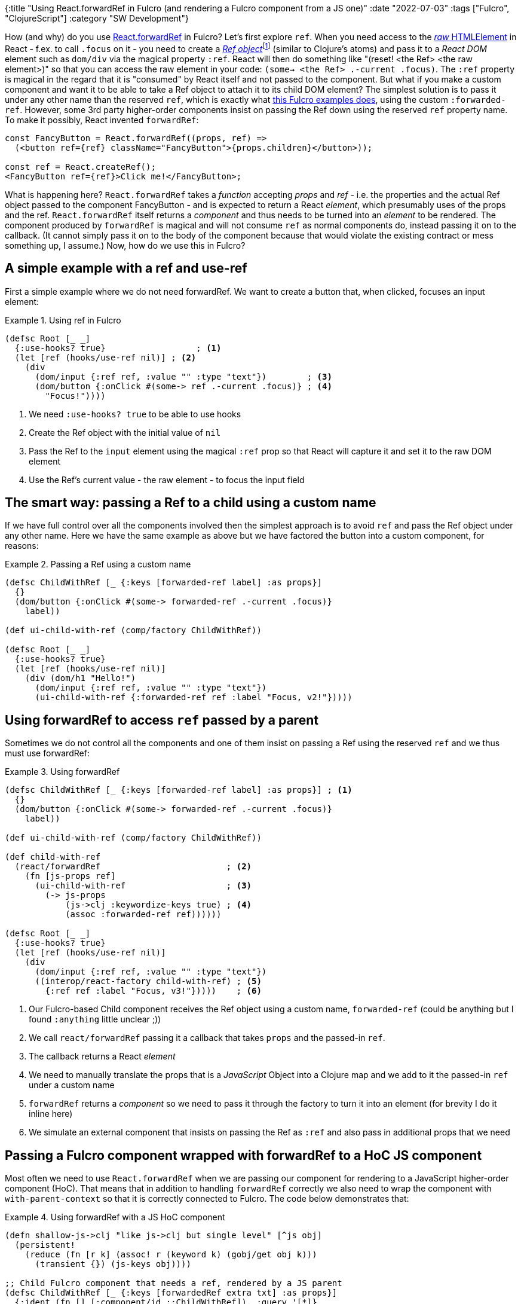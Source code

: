 {:title "Using React.forwardRef in Fulcro (and rendering a Fulcro component from a JS one)"
 :date "2022-07-03"
 :tags ["Fulcro", "ClojureScript"]
 :category "SW Development"}

How (and why) do you use https://reactjs.org/docs/forwarding-refs.html[React.forwardRef] in Fulcro? Let's first explore `ref`. When you need access to the https://developer.mozilla.org/en-US/docs/Web/API/HTMLElement[_raw_ HTMLElement] in React - f.ex. to call `.focus` on it - you need to create a https://reactjs.org/docs/hooks-reference.html#useref[_Ref object_]footnote:[By "Ref" I will refer to the atom-like, mutable content holder, contrary to "ref" meaning the magical `ref` property and. Confusing, I know.] (similar to Clojure's atoms) and pass it to a _React DOM_ element such as `dom/div` via the magical property `:ref`. React will then do something like "(reset! <the Ref> <the raw element>)" so that you can access the raw element in your code: `(some-> <the Ref> .-current .focus)`. The `:ref` property is magical in the regard that it is "consumed" by React itself and not passed to the component. But what if you make a custom component and want it to be able to take a Ref object to attach it to its child DOM element? The simplest solution is to pass it under any other name than the reserved `ref`, which is exactly what https://github.com/fulcrologic/fulcro/blob/91fe23917d48eb7bfbe480eef2ed02ede3a4389b/src/workspaces/com/fulcrologic/fulcro/cards/ref_cards.cljs#L41[this Fulcro examples does], using the custom `:forwarded-ref`. However, some 3rd party higher-order components insist on passing the Ref down using the reserved `ref` property name. To make it possibly, React invented `forwardRef`:

```js
const FancyButton = React.forwardRef((props, ref) =>
  (<button ref={ref} className="FancyButton">{props.children}</button>));

const ref = React.createRef();
<FancyButton ref={ref}>Click me!</FancyButton>;
```

What is happening here? `React.forwardRef` takes a _function_ accepting _props_ and _ref_ - i.e. the properties and the actual Ref object passed to the component FancyButton - and is expected to return a React _element_, which presumably uses of the props and the ref. `React.forwardRef` itself returns a _component_ and thus needs to be turned into an _element_ to be rendered. The component produced by `forwardRef` is magical and will not consume `ref` as normal components do, instead passing it on to the callback. (It cannot simply pass it on to the body of the component because that would violate the existing contract or mess something up, I assume.) Now, how do we use this in Fulcro?

## A simple example with a ref and use-ref

First a simple example where we do not need forwardRef. We want to create a button that, when clicked, focuses an input element:

.Using ref in Fulcro
====
```clojure
(defsc Root [_ _]
  {:use-hooks? true}                  ; <1>
  (let [ref (hooks/use-ref nil)] ; <2>
    (div
      (dom/input {:ref ref, :value "" :type "text"})        ; <3>
      (dom/button {:onClick #(some-> ref .-current .focus)} ; <4>
        "Focus!"))))
```
<1> We need `:use-hooks? true` to be able to use hooks
<2> Create the Ref object with the initial value of `nil`
<3> Pass the Ref to the `input` element using the magical `:ref` prop so that React will capture it and set it to the raw DOM element
<4> Use the Ref's current value - the raw element - to focus the input field
====

## The smart way: passing a Ref to a child using a custom name

If we have full control over all the components involved then the simplest approach is to avoid `ref` and pass the Ref object under any other name. Here we have the same example as above but we have factored the button into a custom component, for reasons:

.Passing a Ref using a custom name
====
```clojure
(defsc ChildWithRef [_ {:keys [forwarded-ref label] :as props}]
  {}
  (dom/button {:onClick #(some-> forwarded-ref .-current .focus)}
    label))

(def ui-child-with-ref (comp/factory ChildWithRef))

(defsc Root [_ _]
  {:use-hooks? true}
  (let [ref (hooks/use-ref nil)]
    (div (dom/h1 "Hello!")
      (dom/input {:ref ref, :value "" :type "text"})
      (ui-child-with-ref {:forwarded-ref ref :label "Focus, v2!"}))))
```
====

## Using forwardRef to access `ref` passed by a parent

Sometimes we do not control all the components and one of them insist on passing a Ref using the reserved `ref` and we thus must use forwardRef:

.Using forwardRef
====
```clojure
(defsc ChildWithRef [_ {:keys [forwarded-ref label] :as props}] ; <1>
  {}
  (dom/button {:onClick #(some-> forwarded-ref .-current .focus)}
    label))

(def ui-child-with-ref (comp/factory ChildWithRef))

(def child-with-ref
  (react/forwardRef                         ; <2>
    (fn [js-props ref]
      (ui-child-with-ref                    ; <3>
        (-> js-props
            (js->clj :keywordize-keys true) ; <4>
            (assoc :forwarded-ref ref))))))

(defsc Root [_ _]
  {:use-hooks? true}
  (let [ref (hooks/use-ref nil)]
    (div
      (dom/input {:ref ref, :value "" :type "text"})
      ((interop/react-factory child-with-ref) ; <5>
        {:ref ref :label "Focus, v3!"}))))    ; <6>
```
<1> Our Fulcro-based Child component receives the Ref object using a custom name, `forwarded-ref` (could be anything but I found `:anything` little unclear ;))
<2> We call `react/forwardRef` passing it a callback that takes `props` and the passed-in `ref`.
<3> The callback returns a React _element_
<4> We need to manually translate the props that is a _JavaScript_ Object into a Clojure map and we add to it the passed-in `ref` under a custom name
<5> `forwardRef` returns a _component_ so we need to pass it through the factory to turn it into an element (for brevity I do it inline here)
<6> We simulate an external component that insists on passing the Ref as `:ref` and also pass in additional props that we need
====

## Passing a Fulcro component wrapped with forwardRef to a HoC JS component

Most often we need to use `React.forwardRef` when we are passing our component for rendering to a JavaScript higher-order component (HoC). That means that in addition to handling `forwardRef` correctly we also need to wrap the component with `with-parent-context` so that it is correctly connected to Fulcro. The code below demonstrates that:

.Using forwardRef with a JS HoC component
====
```clojure
(defn shallow-js->clj "like js->clj but single level" [^js obj]
  (persistent!
    (reduce (fn [r k] (assoc! r (keyword k) (gobj/get obj k)))
      (transient {}) (js-keys obj))))

;; Child Fulcro component that needs a ref, rendered by a JS parent
(defsc ChildWithRef [_ {:keys [forwardedRef extra txt] :as props}]
  {:ident (fn [] [:component/id ::ChildWithRef]), :query '[*]}
  (dom/button {:onClick #(some-> forwardedRef .-current .focus)}
    (:label extra) " " txt))

(def ui-child-with-ref (comp/factory ChildWithRef))

;; Raw JS functional component adapting between the calling JS world
;; and the child Fulcro world
(defn ChildWithRefAdapter [^js js-props]                        ; <1>
  (let [fulcroProps (hooks/use-component APP ChildWithRef nil)] ; <2>
    (comp/with-parent-context                                   ; <3>
      (.-fulcroParent js-props)                                 ; <4>
      (ui-child-with-ref
        (-> js-props shallow-js->clj (dissoc :fulcroParent)
            (merge fulcroProps))))))                            ; <5>

;; Wrap it with React.forwardRef
(def ChildWithForwardRef
  (react/forwardRef                                             ; <6>
    (fn [js-props ref]
      (dom/create-element ChildWithRefAdapter
        (js/Object.assign #js {:forwardedRef ref} js-props))))) ; <7>

;; Here we fake the HoC JavaScript component
(defn FakeHigherOrderJsComponent [^js props]
  (let [ref (hooks/use-ref nil)]
    (dom/div
      (dom/input {:ref ref, :value ""})
      (dom/create-element
        (.-Component props)
        (js/Object.assign #js {:ref ref, :txt "me"}
                         (.-componentProps props))))))

(defsc Root [this _]
  {:use-hooks? true}
  (dom/create-element FakeHigherOrderJsComponent                          ; <8>
    #js {:Component ChildWithForwardRef
         :componentProps #js {:fulcroParent this
                              :extra {:label "Click"}}}))
```
<1> Create a raw JS functional component that will adapt between the calling JS world and the child Fulcro world
<2> Get access to the child Fulcro component's Fulcro props (like `get-in client-db <ident>`)
<3> Wrap rendering of the component with `with-parent-context` so that it has access to the Fulcro app instance etc.
<4> Use the `fulcroParent` set manually in the `Root` for the parent context (we need a way to pass props to the child to be able to do that; alternative we could perhaps look the parent up in Fulcro's registries)
<5> For convenience we combine the retrieved Fulcro props with the parent-provided `^js` props
<6> We wrap the adapter with `forwardRef` so that we can get access to the passed-in `ref`
<7> We pass the `ref` on under the custom name `forwardedRef` (Note: js-props here are "immutable" so we copy them).
<8> We don't use `interop/react-factory` to avoid the recursive `clj->js` processing of props; it's faster this way.
    Notice that the value if `:extra` is and remains a Clojure data structure, which we just pick and use as-is in the child component
====

## Summary

Sometimes you want to pass a Ref object - for example to get its values set to a raw HTMLElement by React - through a custom component. The simplest way is to use an arbitrarily named property for that. Some existing components like to use the reserved `ref` property for that purpose, which then requires the use of `React.forwardRef` to be able to get hold of the value passed in, which would otherwise be consumed by React itself.
